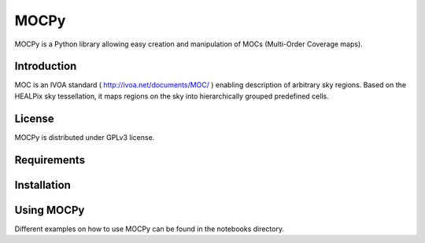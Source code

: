 *****
MOCPy
*****

MOCPy is a Python library allowing easy creation and manipulation of MOCs (Multi-Order Coverage maps).

============
Introduction
============

MOC is an IVOA standard ( http://ivoa.net/documents/MOC/ ) enabling description 
of arbitrary sky regions. Based on the HEALPix sky tessellation, it maps 
regions on the sky into hierarchically grouped predefined cells.

=======
License
=======

MOCPy is distributed under GPLv3 license.

============
Requirements
============

============
Installation
============

===========
Using MOCPy
===========


Different examples on how to use MOCPy can be found in the notebooks directory.
